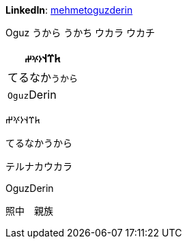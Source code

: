 **LinkedIn**: https://linkedin.com/in/mehmetoguzderin[mehmetoguzderin]

Oguz うから うかち ウカラ ウカチ

[cols="^"]
|===
| 𐱅𐰼𐰭``𐰆𐰍𐰔``

| てるなか``うから``

// | 深沈``丁零``

| ``Oguz``Derin
|===


𐱅𐰼𐰭𐰆𐰍𐰔

てるなかうから

テルナカウカラ

// 深沈丁零

OguzDerin

照中　親族
